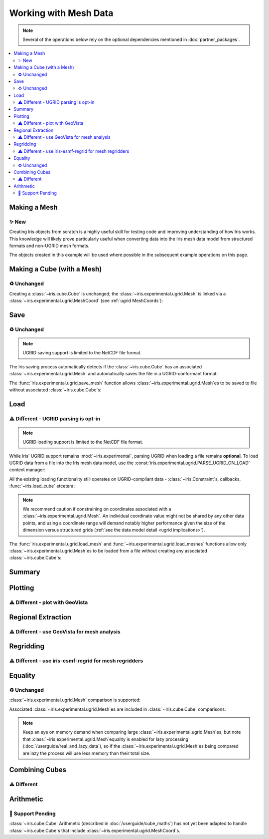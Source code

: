 .. _ugrid operations:

Working with Mesh Data
***********************

.. note:: Several of the operations below rely on the optional dependencies
          mentioned in :doc:`partner_packages`.

.. contents::
   :local:

..
    Below: use demo code over prose wherever workable. Headings aren't an
     exhaustive list (can you think of any other popular operations?).

Making a Mesh
-------------
|new|
~~~~~
Creating Iris objects from scratch is a highly useful skill for testing code
and improving understanding of how Iris works. This knowledge will likely prove
particularly useful when converting data into the Iris mesh data model from
structured formats and non-UGRID mesh formats.

The objects created in this example will be used where possible in the
subsequent example operations on this page.

.. doctest:: ugrid_operations

    >>> import numpy as np

    >>> from iris.coords import AuxCoord
    >>> from iris.experimental.ugrid import Connectivity, Mesh

    # Going to create the following mesh
    #  (node indices are shown to aid understanding):
    #
    #  0----1
    #  |    |\
    #  | +  |+\
    #  2----3--4

    >>> node_x = AuxCoord(
    ...     points=[3.0, 3.0, 0.0, 0.0, 0.0],
    ...     standard_name="longitude",
    ...     units="degrees_east",
    ...     long_name="node_x_coordinates",
    ... )
    >>> node_y = AuxCoord(points=[0.0, 5.0, 0.0, 5.0, 8.0], standard_name="latitude")

    >>> face_x = AuxCoord([2.0, 6.0], "longitude")
    >>> face_y = AuxCoord([1.0, 1.0], "latitude")

    >>> edge_node_c = Connectivity(
    ...     indices=[[0, 1], [0, 2], [1, 3], [1, 4], [2, 3], [3, 4]],
    ...     cf_role="edge_node_connectivity",
    ...     attributes={"demo": "Supports every standard CF property"},
    ... )

    # Create some dead-centre edge coordinates.
    >>> edge_x, edge_y = [
    ...     AuxCoord(
    ...         node_coord.points[edge_node_c.indices_by_src()].mean(axis=1),
    ...         node_coord.standard_name,
    ...     )
    ...     for node_coord in (node_x, node_y)
    ... ]

    >>> face_indices = np.ma.masked_where(999, [[0, 1, 3, 2], [1, 4, 3, 999]])
    >>> face_node_c = Connectivity(
    ...     indices=face_indices, cf_role="face_node_connectivity"
    ... )

    >>> my_mesh = Mesh(
    ...     long_name="my_mesh",
    ...     topology_dimension=2,  # Supports 2D (face) elements.
    ...     node_coords_and_axes=[(node_x, "x"), (node_y, "y")],
    ...     connectivities=[edge_node_c, face_node_c],
    ...     edge_coords_and_axes=[(edge_x, "x"), (edge_y, "y")],
    ...     face_coords_and_axes=[(face_x, "x"), (face_y, "y")],
    ... )

Making a Cube (with a Mesh)
---------------------------
|unchanged|
~~~~~~~~~~~
Creating a :class:`~iris.cube.Cube` is unchanged; the
:class:`~iris.experimental.ugrid.Mesh` is linked via a
:class:`~iris.experimental.ugrid.MeshCoord` (see :ref:`ugrid MeshCoords`):

.. doctest:: ugrid_operations

    >>> import numpy as np

    >>> from iris.coords import DimCoord
    >>> from iris.cube import Cube, CubeList

    >>> vertical_levels = DimCoord([0, 1, 2], "height")

    >>> my_cubelist = CubeList()
    >>> for conn in (edge_node_c, face_node_c):
    ...    location = conn.src_location
    ...    mesh_coord_x, mesh_coord_y = my_mesh.to_MeshCoords(location)
    ...    data_shape = (len(conn.indices_by_src()), len(vertical_levels.points))
    ...    data_array = np.arange(np.prod(data_shape)).reshape(data_shape)
    ...
    ...    my_cubelist.append(
    ...        Cube(
    ...            data=data_array,
    ...            long_name=f"{location}_data",
    ...            units="K",
    ...            dim_coords_and_dims=[(vertical_levels, 1)],
    ...            aux_coords_and_dims=[(mesh_coord_x, 0), (mesh_coord_y, 0)],
    ...        )
    ...    )

    >>> print(my_cubelist)
    0: edge_data / (K)                     (-- : 6; height: 3)
    1: face_data / (K)                     (-- : 2; height: 3)

    >>> for cube in my_cubelist:
    ...     print(f"{cube.name()}: {cube.mesh.name()}, {cube.location}")
    edge_data: my_mesh, edge
    face_data: my_mesh, face

Save
----
|unchanged|
~~~~~~~~~~~
.. note:: UGRID saving support is limited to the NetCDF file format.

The Iris saving process automatically detects if the :class:`~iris.cube.Cube`
has an associated :class:`~iris.experimental.ugrid.Mesh` and automatically
saves the file in a UGRID-conformant format:

.. doctest:: ugrid_operations

    >>> from subprocess import run

    >>> from iris import save

    >>> cubelist_path = "my_cubelist.nc"
    >>> save(my_cubelist, cubelist_path)

    >>> ncdump_result = run(["ncdump", "-h", cubelist_path], capture_output=True)
    >>> print(ncdump_result.stdout.decode().replace("\t", "    "))
    netcdf my_cubelist {
    dimensions:
        Mesh2d_node = 5 ;
        Mesh2d_edge = 6 ;
        Mesh2d_face = 2 ;
        height = 3 ;
        my_mesh_face_N_nodes = 4 ;
        my_mesh_edge_N_nodes = 2 ;
    variables:
        int my_mesh ;
            my_mesh:cf_role = "mesh_topology" ;
            my_mesh:topology_dimension = 2 ;
            my_mesh:long_name = "my_mesh" ;
            my_mesh:node_coordinates = "longitude latitude" ;
            my_mesh:edge_coordinates = "longitude_0 latitude_0" ;
            my_mesh:face_coordinates = "longitude_1 latitude_1" ;
            my_mesh:face_node_connectivity = "mesh2d_face" ;
            my_mesh:edge_node_connectivity = "mesh2d_edge" ;
        double longitude(Mesh2d_node) ;
            longitude:units = "degrees_east" ;
            longitude:standard_name = "longitude" ;
            longitude:long_name = "node_x_coordinates" ;
        double latitude(Mesh2d_node) ;
            latitude:standard_name = "latitude" ;
        double longitude_0(Mesh2d_edge) ;
            longitude_0:standard_name = "longitude" ;
        double latitude_0(Mesh2d_edge) ;
            latitude_0:standard_name = "latitude" ;
        double longitude_1(Mesh2d_face) ;
            longitude_1:standard_name = "longitude" ;
        double latitude_1(Mesh2d_face) ;
            latitude_1:standard_name = "latitude" ;
        int64 mesh2d_face(Mesh2d_face, my_mesh_face_N_nodes) ;
            mesh2d_face:_FillValue = -1LL ;
            mesh2d_face:cf_role = "face_node_connectivity" ;
            mesh2d_face:start_index = 0LL ;
        int64 mesh2d_edge(Mesh2d_edge, my_mesh_edge_N_nodes) ;
            mesh2d_edge:demo = "Supports every standard CF property" ;
            mesh2d_edge:cf_role = "edge_node_connectivity" ;
            mesh2d_edge:start_index = 0LL ;
        int64 edge_data(Mesh2d_edge, height) ;
            edge_data:long_name = "edge_data" ;
            edge_data:units = "K" ;
            edge_data:mesh = "my_mesh" ;
            edge_data:location = "edge" ;
        int64 height(height) ;
            height:standard_name = "height" ;
        int64 face_data(Mesh2d_face, height) ;
            face_data:long_name = "face_data" ;
            face_data:units = "K" ;
            face_data:mesh = "my_mesh" ;
            face_data:location = "face" ;
    <BLANKLINE>
    // global attributes:
            :Conventions = "CF-1.7" ;
    }
    <BLANKLINE>

The :func:`iris.experimental.ugrid.save_mesh` function allows
:class:`~iris.experimental.ugrid.Mesh`\es to be saved to file without
associated :class:`~iris.cube.Cube`\s:

.. doctest:: ugrid_operations

    >>> from subprocess import run

    >>> from iris.experimental.ugrid import save_mesh

    >>> mesh_path = "my_mesh.nc"
    >>> save_mesh(my_mesh, mesh_path)

    >>> ncdump_result = run(["ncdump", "-h", mesh_path], capture_output=True)
    >>> print(ncdump_result.stdout.decode().replace("\t", "    "))
    netcdf my_mesh {
    dimensions:
        Mesh2d_node = 5 ;
        Mesh2d_edge = 6 ;
        Mesh2d_face = 2 ;
        my_mesh_face_N_nodes = 4 ;
        my_mesh_edge_N_nodes = 2 ;
    variables:
        int my_mesh ;
            my_mesh:cf_role = "mesh_topology" ;
            my_mesh:topology_dimension = 2 ;
            my_mesh:long_name = "my_mesh" ;
            my_mesh:node_coordinates = "longitude latitude" ;
            my_mesh:edge_coordinates = "longitude_0 latitude_0" ;
            my_mesh:face_coordinates = "longitude_1 latitude_1" ;
            my_mesh:face_node_connectivity = "mesh2d_face" ;
            my_mesh:edge_node_connectivity = "mesh2d_edge" ;
        double longitude(Mesh2d_node) ;
            longitude:units = "degrees_east" ;
            longitude:standard_name = "longitude" ;
            longitude:long_name = "node_x_coordinates" ;
        double latitude(Mesh2d_node) ;
            latitude:standard_name = "latitude" ;
        double longitude_0(Mesh2d_edge) ;
            longitude_0:standard_name = "longitude" ;
        double latitude_0(Mesh2d_edge) ;
            latitude_0:standard_name = "latitude" ;
        double longitude_1(Mesh2d_face) ;
            longitude_1:standard_name = "longitude" ;
        double latitude_1(Mesh2d_face) ;
            latitude_1:standard_name = "latitude" ;
        int64 mesh2d_face(Mesh2d_face, my_mesh_face_N_nodes) ;
            mesh2d_face:_FillValue = -1LL ;
            mesh2d_face:cf_role = "face_node_connectivity" ;
            mesh2d_face:start_index = 0LL ;
        int64 mesh2d_edge(Mesh2d_edge, my_mesh_edge_N_nodes) ;
            mesh2d_edge:demo = "Supports every standard CF property" ;
            mesh2d_edge:cf_role = "edge_node_connectivity" ;
            mesh2d_edge:start_index = 0LL ;
    <BLANKLINE>
    // global attributes:
            :Conventions = "CF-1.7" ;
    }
    <BLANKLINE>

Load
----
|different| - UGRID parsing is opt-in
~~~~~~~~~~~~~~~~~~~~~~~~~~~~~~~~~~~~~
.. note:: UGRID loading support is limited to the NetCDF file format.

While Iris' UGRID support remains :mod:`~iris.experimental`, parsing UGRID when
loading a file remains **optional**. To load UGRID data from a file into the
Iris mesh data model, use the
:const:`iris.experimental.ugrid.PARSE_UGRID_ON_LOAD` context manager:

.. doctest:: ugrid_operations

    >>> from iris import load
    >>> from iris.experimental.ugrid import PARSE_UGRID_ON_LOAD

    >>> with PARSE_UGRID_ON_LOAD.context():
    ...     loaded_cubelist = load(cubelist_path)

    # Sort CubeList to ensure consistent result.
    >>> loaded_cubelist.sort(key=lambda cube: cube.name())
    >>> print(loaded_cubelist)
    0: edge_data / (K)                     (-- : 6; height: 3)
    1: face_data / (K)                     (-- : 2; height: 3)

All the existing loading functionality still operates on UGRID-compliant
data - :class:`~iris.Constraint`\s, callbacks, :func:`~iris.load_cube`
etcetera:

.. doctest:: ugrid_operations

    >>> from iris import Constraint, load_cube

    >>> with PARSE_UGRID_ON_LOAD.context():
    ...     ground_cubelist = load(cubelist_path, Constraint(height=0))
    ...     face_cube = load_cube(cubelist_path, "face_data")

    # Sort CubeList to ensure consistent result.
    >>> ground_cubelist.sort(key=lambda cube: cube.name())
    >>> print(ground_cubelist)
    0: edge_data / (K)                     (-- : 6)
    1: face_data / (K)                     (-- : 2)

    >>> print(face_cube)
    face_data / (K)                     (-- : 2; height: 3)
        Dimension coordinates:
            height                          -          x
        Mesh coordinates:
            latitude                        x          -
            longitude                       x          -
        Attributes:
            Conventions                 CF-1.7

.. note::

    We recommend caution if constraining on coordinates associated with a
    :class:`~iris.experimental.ugrid.Mesh`. An individual coordinate value
    might not be shared by any other data points, and using a coordinate range
    will demand notably higher performance given the size of the dimension
    versus structured grids
    (:ref:`see the data model detail <ugrid implications>`).

The :func:`iris.experimental.ugrid.load_mesh` and
:func:`~iris.experimental.ugrid.load_meshes` functions allow only
:class:`~iris.experimental.ugrid.Mesh`\es to be loaded from a file without
creating any associated :class:`~iris.cube.Cube`\s:

.. doctest:: ugrid_operations

    >>> from iris.experimental.ugrid import load_mesh

    >>> with PARSE_UGRID_ON_LOAD.context():
    ...     loaded_mesh = load_mesh(cubelist_path)

.. todo: print(loaded_mesh) - once printouts have been improved.

Summary
-------
.. todo: populate or remove

..
    Possibly covered by the data_model page?

Plotting
--------
|different| - plot with GeoVista
~~~~~~~~~~~~~~~~~~~~~~~~~~~~~~~~
.. todo: populate!

Regional Extraction
-------------------
|different| - use GeoVista for mesh analysis
~~~~~~~~~~~~~~~~~~~~~~~~~~~~~~~~~~~~~~~~~~~~
.. todo: populate!

..
    Highlight the uselessness of indexing.

Regridding
----------
|different| - use iris-esmf-regrid for mesh regridders
~~~~~~~~~~~~~~~~~~~~~~~~~~~~~~~~~~~~~~~~~~~~~~~~~~~~~~
.. todo: populate!

Equality
--------
|unchanged|
~~~~~~~~~~~
:class:`~iris.experimental.ugrid.Mesh` comparison is supported:

.. doctest:: ugrid_operations

    >>> from copy import deepcopy

    >>> same_mesh = deepcopy(my_mesh)
    >>> print(my_mesh == same_mesh)
    True

    >>> different_mesh = deepcopy(my_mesh)
    >>> different_mesh.edge_node_connectivity.indices[0] = [0, 4]
    >>> print(my_mesh == different_mesh)
    False

Associated :class:`~iris.experimental.ugrid.Mesh`\es are included in
:class:`~iris.cube.Cube` comparisons:

.. doctest:: ugrid_operations

    >>> edge_cube = my_cubelist.extract_cube("edge_data")
    >>> different_cube = deepcopy(edge_cube)
    >>> for coord in different_cube.coords(mesh_coords=True):
    ...     different_cube.remove_coord(coord.name())
    >>> different_coords = different_mesh.to_MeshCoords(location="edge")
    >>> for coord in different_coords:
    ...     different_cube.add_aux_coord(coord, edge_cube.mesh_dim())

    >>> print(edge_cube == different_cube)
    False

.. note::

    Keep an eye on memory demand when comparing large
    :class:`~iris.experimental.ugrid.Mesh`\es, but note that
    :class:`~iris.experimental.ugrid.Mesh`\ equality is enabled for lazy
    processing (:doc:`/userguide/real_and_lazy_data`), so if the
    :class:`~iris.experimental.ugrid.Mesh`\es being compared are lazy the
    process will use less memory than their total size.

Combining Cubes
---------------
|different|
~~~~~~~~~~~
.. todo: populate!

Arithmetic
----------
|pending|
~~~~~~~~~
:class:`~iris.cube.Cube` Arithmetic (described in :doc:`/userguide/cube_maths`)
has not yet been adapted to handle :class:`~iris.cube.Cube`\s that include
:class:`~iris.experimental.ugrid.MeshCoord`\s.


.. todo:
    Enumerate other popular operations that aren't yet possible
     (and are they planned soon?)

.. |new| replace:: ✨ New
.. |unchanged| replace:: ♻️ Unchanged
.. |different| replace:: ⚠️ Different
.. |pending| replace:: 🚧 Support Pending